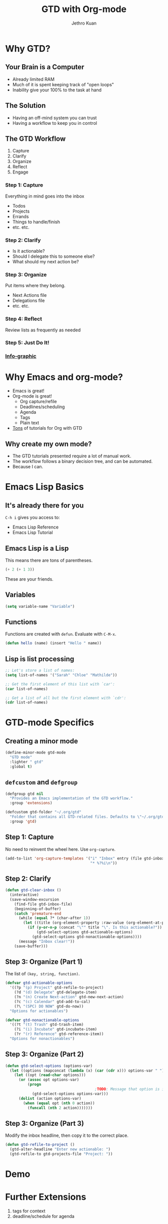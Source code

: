 #+EXPORT_EXCLUDE_TAGS:  noexport
#+AUTHOR:               Jethro Kuan
#+TITLE:                GTD with Org-mode
#+EMAIL:                jethrokuan95@gmail.com
#+LANGUAGE:             en
#+OPTIONS:              toc:nil timestamp:nil
#+OPTIONS:              reveal_center:t reveal_progress:t reveal_history:t reveal_control:nil
#+OPTIONS:              reveal_mathjax:nil reveal_rolling_links:nil reveal_keyboard:t reveal_overview:t num:nil
#+REVEAL_HLEVEL:        1
#+REVEAL_MARGIN:        0.0
#+REVEAL_MIN_SCALE:     1.0
#+REVEAL_MAX_SCALE:     1.4
#+REVEAL_ROOT:          ../reveal.js
#+REVEAL_THEME:         metropolis
#+REVEAL_TRANS:         fade
#+REVEAL_SPEED:         fast
#+REVEAL_PLUGINS:       (markdown notes)

* Why GTD?
** Your Brain is a Computer
- Already limited RAM
- Much of it is spent keeping track of "open loops"
- Inability give your 100% to the task at hand

** The Solution
- Having an off-mind system you can trust
- Having a workflow to keep you in control

** The GTD Workflow
1. Capture
2. Clarify
3. Organize
4. Reflect
5. Engage

*** Step 1: Capture
Everything in mind goes into the inbox
- Todos
- Projects
- Errands
- Things to handle/finish
- etc. etc.

*** Step 2: Clarify
- Is it actionable?
- Should I delegate this to someone else?
- What should my next action be?

*** Step 3: Organize
Put items where they belong.
- Next Actions file
- Delegations file
- etc. etc.
*** Step 4: Reflect
Review lists as frequently as needed

*** Step 5: Just Do It!
[[file:doit.gif]]

*** [[http://www.gaglianoco.com/wp-content/uploads/2013/06/allen-gtd-basic-flow-chart.jpg][Info-graphic]]

* Why Emacs and org-mode?
- Emacs is great!
- Org-mode is great!
  - Org capture/refile
  - Deadlines/scheduling
  - Agenda
  - Tags
  - Plain text
- [[http://orgmode.org/worg/org-gtd-etc.html][Tons]] of tutorials for Org with GTD

** Why create my own mode?
- The GTD tutorials presented require a lot of manual work.
- The workflow follows a binary decision tree, and can be automated.
- Because I can.

* Emacs Lisp Basics
** It's already there for you
=C-h i= gives you access to:
- Emacs Lisp Reference
- Emacs Lisp Tutorial
** Emacs Lisp is a Lisp
This means there are tons of parentheses.

#+begin_src emacs-lisp :tangle no
(+ 2 (+ 1 3))
#+end_src

These are your friends.
** Variables
#+begin_src emacs-lisp :tangle no
(setq variable-name "Variable")
#+end_src
** Functions
Functions are created with =defun=. Evaluate with =C-M-x=.
#+BEGIN_SRC emacs-lisp
  (defun hello (name) (insert "Hello " name))
#+END_SRC
** Lisp is list processing
#+BEGIN_SRC emacs-lisp
;; Let's store a list of names:
(setq list-of-names '("Sarah" "Chloe" "Mathilde"))

;; Get the first element of this list with `car':
(car list-of-names)

;; Get a list of all but the first element with `cdr':
(cdr list-of-names)
#+END_SRC
* GTD-mode Specifics
** Creating a minor mode
#+BEGIN_SRC emacs-lisp
(define-minor-mode gtd-mode
  "GTD mode"
  :lighter " gtd"
  :global t)
#+END_SRC
** =defcustom= and =defgroup=
#+BEGIN_SRC emacs-lisp
  (defgroup gtd nil
    "Provides an Emacs implementation of the GTD workflow."
    :group 'extensions)

  (defcustom gtd-folder "~/.org/gtd"
    "Folder that contains all GTD-related files. Defaults to \"~/.org/gtd\"."
    :group 'gtd)
#+END_SRC
** Step 1: Capture
No need to reinvent the wheel here. Use =org-capture=.
#+BEGIN_SRC emacs-lisp
  (add-to-list 'org-capture-templates '("i" "Inbox" entry (file gtd-inbox-file)
                                        "* %?%i\n"))
#+END_SRC
** Step 2: Clarify
#+BEGIN_SRC emacs-lisp
  (defun gtd-clear-inbox ()                                                          ;; Define a function `gtd-clear-inbox`
    (interactive)                                                                    ;; Make it invokable with M-x
    (save-window-excursion                                                           ;; let's return here after this function ends
      (find-file gtd-inbox-file)                                                     ;;   open my inbox file
      (beginning-of-buffer)                                                          ;;   go to the start of the file
      (catch 'premature-end                                                          ;;   stop when exception is thrown
        (while (equal ?* (char-after 1))                                             ;;   loop while it's a headline
          (let ((title (org-element-property :raw-value (org-element-at-point))))    ;;     create a local var title containing the title
            (if (y-or-n-p (concat "\"" title "\". Is this actionable?"))             ;;     Ask: is it an actionable?
                (gtd-select-options gtd-actionable-options)                          ;;       yes: present actionable options            
              (gtd-select-options gtd-nonactionable-options))))                      ;;        no: present nonactionable options 
        (message "Inbox clear!"))                                                    ;;   print message clear
      (save-buffer)))
#+END_SRC
** Step 3: Organize (Part 1)
The list of =(key, string, function)=.

#+BEGIN_SRC emacs-lisp
  (defvar gtd-actionable-options
    '((?p "(p) Project" gtd-refile-to-project) 
      (?d "(d) Delegate" gtd-delegate-item)
      (?n "(n) Create Next-action" gtd-new-next-action)
      (?c "(c) Calendar" gtd-add-to-cal)
      (?\ "(SPC) DO NOW" gtd-do-now))
    "Options for actionables")

  (defvar gtd-nonactionable-options
    '((?t "(t) Trash" gtd-trash-item)
      (?i "(i) Incubate" gtd-incubate-item)
      (?r "(r) Reference" gtd-reference-item))
    "Options for nonactionables")
#+END_SRC
** Step 3: Organize (Part 2)
#+BEGIN_SRC emacs-lisp
  (defun gtd-select-options (options-var)
    (let ((options (mapconcat (lambda (x) (car (cdr x))) options-var " ")))
      (let ((opt (read-char options)))
        (or (assoc opt options-var)
            (progn
                                          ;TODO: Message that option is incorrect
              (gtd-select-options options-var)))
        (dolist (action options-var)
          (when (equal opt (nth 0 action))
            (funcall (nth 2 action)))))))
#+END_SRC
** Step 3: Organize (Part 3)
Modify the inbox headline, then copy it to the correct place.
#+BEGIN_SRC emacs-lisp
  (defun gtd-refile-to-project () 
    (gtd-alter-headline "Enter new actionable: ")
    (gtd-refile-to gtd-projects-file "Project: "))
#+END_SRC
* Demo
* Further Extensions
1. tags for context
2. deadline/schedule for agenda
* Lessons Learnt
** Emacs Lisp
1. Emacs Lisp is scary
2. +Emacs+ Lisp is powerful
3. Emacs Lisp is satisfying
** Writing Emacs Lisp
1. =C-h f= is your friend
2. namespace your functions, and use =nameless-mode=
3. Quality-of-life libraries
   - dash
   - cl-lib
   - s
* Thank you!
[[https://github.com/jethrokuan/gtd-mode][Github]]

